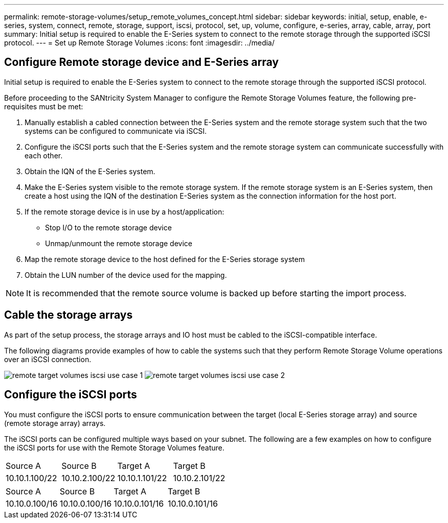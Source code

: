 ---
permalink: remote-storage-volumes/setup_remote_volumes_concept.html
sidebar: sidebar
keywords: initial, setup, enable, e-series, system, connect, remote, storage, support, iscsi, protocol, set, up, volume, configure, e-series, array, cable, array, port
summary: Initial setup is required to enable the E-Series system to connect to the remote storage through the supported iSCSI protocol.
---
= Set up Remote Storage Volumes
:icons: font
:imagesdir: ../media/

[.lead]
== Configure Remote storage device and E-Series array

[.lead]
Initial setup is required to enable the E-Series system to connect to the remote storage through the supported iSCSI protocol.

Before proceeding to the SANtricity System Manager to configure the Remote Storage Volumes feature, the following pre-requisites must be met:

. Manually establish a cabled connection between the E-Series system and the remote storage system such that the two systems can be configured to communicate via iSCSI.
. Configure the iSCSI ports such that the E-Series system and the remote storage system can communicate successfully with each other.
. Obtain the IQN of the E-Series system.
. Make the E-Series system visible to the remote storage system. If the remote storage system is an E-Series system, then create a host using the IQN of the destination E-Series system as the connection information for the host port.
. If the remote storage device is in use by a host/application:
 ** Stop I/O to the remote storage device
 ** Unmap/unmount the remote storage device
. Map the remote storage device to the host defined for the E-Series storage system
. Obtain the LUN number of the device used for the mapping.

NOTE: It is recommended that the remote source volume is backed up before starting the import process.

== Cable the storage arrays

[.lead]
As part of the setup process, the storage arrays and IO host must be cabled to the iSCSI-compatible interface.

The following diagrams provide examples of how to cable the systems such that they perform Remote Storage Volume operations over an iSCSI connection.

image:../media/remote_target_volumes_iscsi_use_case_1.png[] image:../media/remote_target_volumes_iscsi_use_case_2.png[]

== Configure the iSCSI ports

[.lead]
You must configure the iSCSI ports to ensure communication between the target (local E-Series storage array) and source (remote storage array) arrays.

The iSCSI ports can be configured multiple ways based on your subnet. The following are a few examples on how to configure the iSCSI ports for use with the Remote Storage Volumes feature.

|===
| Source A| Source B| Target A| Target B
a|
10.10.1.100/22
a|
10.10.2.100/22
a|
10.10.1.101/22
a|
10.10.2.101/22
|===
|===
| Source A| Source B| Target A| Target B
a|
10.10.0.100/16
a|
10.10.0.100/16
a|
10.10.0.101/16
a|
10.10.0.101/16
|===
